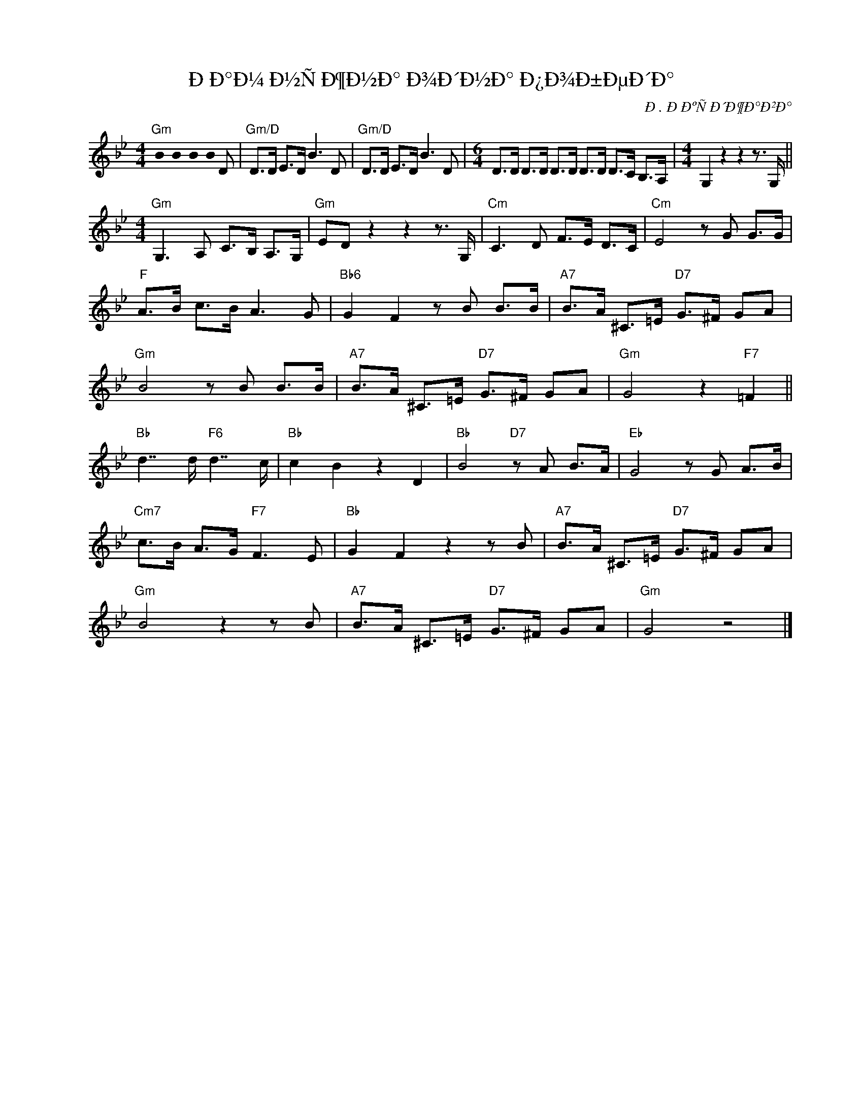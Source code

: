 X:1
T:ÐÐ°Ð¼ Ð½ÑÐ¶Ð½Ð° Ð¾Ð´Ð½Ð° Ð¿Ð¾Ð±ÐµÐ´Ð°
C:Ð. ÐÐºÑÐ´Ð¶Ð°Ð²Ð°
Z:www.realbook.site
L:1/8
M:4/4
I:linebreak $
K:Bb
U:s=!stemless!
V:1 treble nm=" " snm=" "
V:1
"Gm" sB2 sB2 sB2 sB D |"Gm/D" D>D E>D B3 D |"Gm/D" D>D E>D B3 D | %3
[M:6/4] D>D D>D D>D D>D D>C B,>A, |[M:4/4] G,2 z2 z2 z3/2 G,/ ||$[M:4/4]"Gm" G,3 A, C>B, A,>G, | %6
"Gm" ED z2 z2 z3/2 G,/ |"Cm" C3 D F>E D>C |"Cm" E4 z G G>G |$"F" A>B c>B A3 G | %10
"Bb6" G2 F2 z B B>B |"A7" B>A ^C>=E"D7" G>^F GA |$"Gm" B4 z B B>B |"A7" B>A ^C>=E"D7" G>^F GA | %14
"Gm" G4 z2"F7" =F2 ||$"Bb" d7/2 d/"F6" d7/2 c/ |"Bb" c2 B2 z2 D2 |"Bb" B4"D7" z A B>A | %18
"Eb" G4 z G A>B |$"Cm7" c>B A>G"F7" F3 E |"Bb" G2 F2 z2 z B |"A7" B>A ^C>=E"D7" G>^F GA |$ %22
"Gm" B4 z2 z B |"A7" B>A ^C>=E"D7" G>^F GA |"Gm" G4 z4 |] %25

